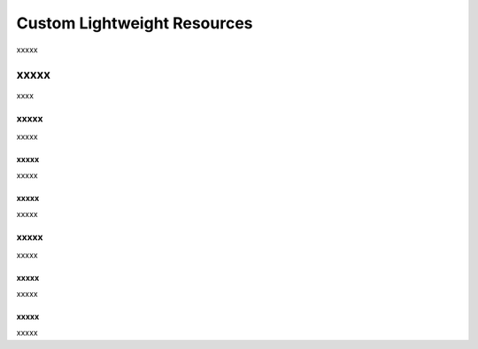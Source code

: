 =====================================================
Custom Lightweight Resources
=====================================================

xxxxx


xxxxx
=====================================================
xxxx

xxxxx
-----------------------------------------------------
xxxxx

xxxxx
+++++++++++++++++++++++++++++++++++++++++++++++++++++
xxxxx

xxxxx
+++++++++++++++++++++++++++++++++++++++++++++++++++++
xxxxx

xxxxx
-----------------------------------------------------
xxxxx

xxxxx
+++++++++++++++++++++++++++++++++++++++++++++++++++++
xxxxx

xxxxx
+++++++++++++++++++++++++++++++++++++++++++++++++++++
xxxxx
